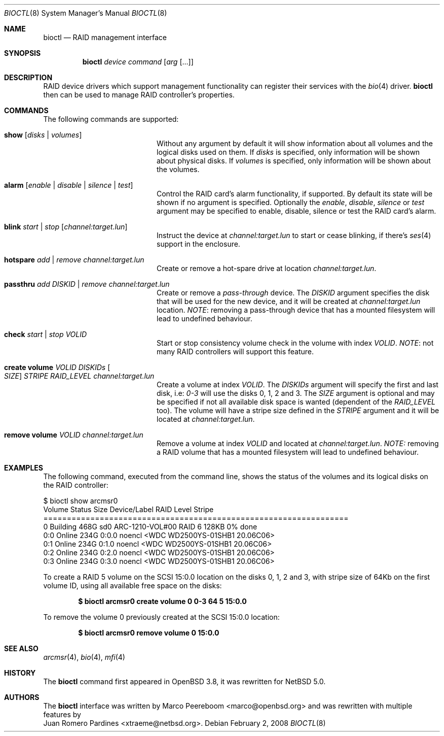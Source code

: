 .\"	$NetBSD: bioctl.8,v 1.7.2.2 2008/02/18 21:04:16 mjf Exp $
.\"	$OpenBSD: bioctl.8,v 1.43 2007/03/20 06:12:11 jmc Exp $
.\"
.\" Copyright (c) 2007, 2008 Juan Romero Pardines
.\" Copyright (c) 2004, 2005 Marco Peereboom
.\"
.\" Redistribution and use in source and binary forms, with or without
.\" modification, are permitted provided that the following conditions
.\" are met:
.\" 1. Redistributions of source code must retain the above copyright
.\"    notice, this list of conditions and the following disclaimer.
.\" 2. Redistributions in binary form must reproduce the above copyright
.\"    notice, this list of conditions and the following disclaimer in the
.\"    documentation and/or other materials provided with the distribution.
.\"
.\" THIS SOFTWARE IS PROVIDED BY THE AUTHORS AND CONTRIBUTORS ``AS IS'' AND
.\" ANY EXPRESS OR IMPLIED WARRANTIES, INCLUDING, BUT NOT LIMITED TO, THE
.\" IMPLIED WARRANTIES OF MERCHANTABILITY AND FITNESS FOR A PARTICULAR PURPOSE
.\" ARE DISCLAIMED. IN NO EVENT SHALL THE AUTHORS OR CONTRIBUTORS BE LIABLE FOR
.\" ANY DIRECT, INDIRECT, INCIDENTAL, SPECIAL, EXEMPLARY, OR CONSEQUENTIAL
.\" DAMAGES (INCLUDING, BUT NOT LIMITED TO, PROCUREMENT OF SUBSTITUTE GOODS
.\" OR SERVICES; LOSS OF USE, DATA, OR PROFITS; OR BUSINESS INTERRUPTION)
.\" HOWEVER CAUSED AND ON ANY THEORY OF LIABILITY, WHETHER IN CONTRACT, STRICT
.\" LIABILITY, OR TORT (INCLUDING NEGLIGENCE OR OTHERWISE) ARISING IN ANY WAY
.\" OUT OF THE USE OF THIS SOFTWARE, EVEN IF ADVISED OF THE POSSIBILITY OF
.\" SUCH DAMAGE.
.\"
.Dd February 2, 2008
.Dt BIOCTL 8
.Os
.Sh NAME
.Nm bioctl
.Nd RAID management interface
.Sh SYNOPSIS
.Nm bioctl
.Ar device
.Ar command
.Op Ar arg Op ...
.Sh DESCRIPTION
RAID device drivers which support management functionality can
register their services with the
.Xr bio 4
driver.
.Nm bioctl
then can be used to manage RAID controller's properties.
.Sh COMMANDS
The following commands are supported:
.Bl -tag -width XXstrategyXXnameXX
.It Ic show Op Ar disks | volumes
Without any argument by default it will show information about
all volumes and the logical disks used on them. If
.Ar disks
is specified, only information will be shown about physical disks.
If
.Ar volumes
is specified, only information will be shown about the volumes.
.It Ic alarm Op Ar enable | disable | silence | test
Control the RAID card's alarm functionality, if supported. By default
its state will be shown if no argument is specified. Optionally the
.Ar enable ,
.Ar disable ,
.Ar silence
or
.Ar test
argument may be specified to enable, disable, silence or test the
RAID card's alarm.
.It Ic blink Ar start | stop Op Ar channel:target.lun
Instruct the device at
.Ar channel:target.lun
to start or cease blinking, if there's
.Xr ses 4
support in the enclosure.
.It Ic hotspare Ar add | remove Ar channel:target.lun
Create or remove a hot-spare drive at location
.Ar channel:target.lun .
.It Ic passthru Ar add DISKID | remove Ar channel:target.lun
Create or remove a
.Ar pass-through
device. The
.Ar DISKID
argument specifies the disk that will be used for the new device, and
it will be created at
.Ar channel:target.lun
location.
.Em NOTE :
removing a pass-through device that has a mounted filesystem will lead to
undefined behaviour.
.It Ic check Ar start | stop VOLID
Start or stop consistency volume check in the volume with index
.Ar VOLID .
.Em NOTE :
not many RAID controllers will support this feature.
.It Ic create volume Ar VOLID DISKIDs Oo Ar SIZE Oc Ar STRIPE RAID_LEVEL channel:target.lun
Create a volume at index
.Ar VOLID .
The
.Ar DISKIDs
argument will specify the first and last disk, i.e:
.Em 0-3
will use the disks 0, 1, 2 and 3. The
.Ar SIZE
argument is optional and may be specified if not all available disk space is
wanted (dependent of the
.Ar RAID_LEVEL
too). The volume will have a stripe size defined in the
.Ar STRIPE
argument and it will be located at
.Ar channel:target.lun .
.It Ic remove volume Ar VOLID channel:target.lun
Remove a volume at index
.Ar VOLID
and located at
.Ar channel:target.lun .
.Em NOTE: 
removing a RAID volume that has a mounted filesystem will lead to
undefined behaviour.
.El
.Sh EXAMPLES
The following command, executed from the command line, shows the status of
the volumes and its logical disks on the RAID controller:
.Bd -literal
$ bioctl show arcmsr0
Volume Status       Size         Device/Label   RAID Level Stripe
=================================================================
     0 Building     468G  sd0 ARC-1210-VOL#00       RAID 6  128KB  0% done
   0:0 Online       234G         0:0.0 noencl \*[Lt]WDC WD2500YS-01SHB1 20.06C06\*[Gt]
   0:1 Online       234G         0:1.0 noencl \*[Lt]WDC WD2500YS-01SHB1 20.06C06\*[Gt]
   0:2 Online       234G         0:2.0 noencl \*[Lt]WDC WD2500YS-01SHB1 20.06C06\*[Gt]
   0:3 Online       234G         0:3.0 noencl \*[Lt]WDC WD2500YS-01SHB1 20.06C06\*[Gt]
.Ed
.Pp
To create a RAID 5 volume on the SCSI 15:0.0 location on the disks 0, 1, 2 and 3,
with stripe size of 64Kb on the first volume ID, using all available free space on
the disks:
.Pp
.Dl $ bioctl arcmsr0 create volume 0 0-3 64 5 15:0.0
.Pp
To remove the volume 0 previously created at the SCSI 15:0.0 location:
.Pp
.Dl $ bioctl arcmsr0 remove volume 0 15:0.0
.Pp
.Sh SEE ALSO
.Xr arcmsr 4 ,
.Xr bio 4 ,
.Xr mfi 4
.Sh HISTORY
The
.Nm
command first appeared in
.Ox 3.8 ,
it was rewritten for
.Nx 5.0 .
.Sh AUTHORS
The
.Nm
interface was written by
.An Marco Peereboom Aq marco@openbsd.org 
and was rewritten with multiple features by
.An Juan Romero Pardines Aq xtraeme@netbsd.org .
